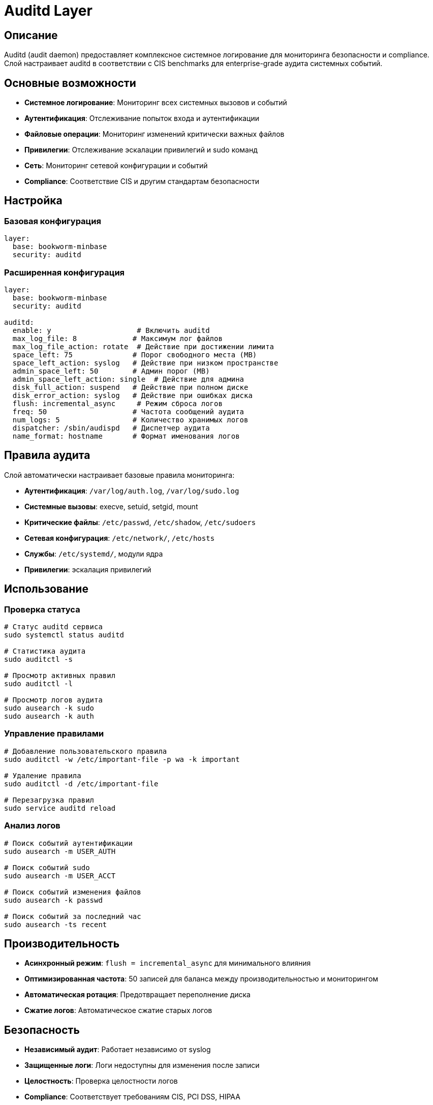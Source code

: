 = Auditd Layer

== Описание

Auditd (audit daemon) предоставляет комплексное системное логирование для мониторинга безопасности и compliance. Слой настраивает auditd в соответствии с CIS benchmarks для enterprise-grade аудита системных событий.

== Основные возможности

* **Системное логирование**: Мониторинг всех системных вызовов и событий
* **Аутентификация**: Отслеживание попыток входа и аутентификации
* **Файловые операции**: Мониторинг изменений критически важных файлов
* **Привилегии**: Отслеживание эскалации привилегий и sudo команд
* **Сеть**: Мониторинг сетевой конфигурации и событий
* **Compliance**: Соответствие CIS и другим стандартам безопасности

== Настройка

=== Базовая конфигурация

[source,yaml]
----
layer:
  base: bookworm-minbase
  security: auditd
----

=== Расширенная конфигурация

[source,yaml]
----
layer:
  base: bookworm-minbase
  security: auditd

auditd:
  enable: y                    # Включить auditd
  max_log_file: 8             # Максимум лог файлов
  max_log_file_action: rotate  # Действие при достижении лимита
  space_left: 75              # Порог свободного места (MB)
  space_left_action: syslog   # Действие при низком пространстве
  admin_space_left: 50        # Админ порог (MB)
  admin_space_left_action: single  # Действие для админа
  disk_full_action: suspend   # Действие при полном диске
  disk_error_action: syslog   # Действие при ошибках диска
  flush: incremental_async     # Режим сброса логов
  freq: 50                    # Частота сообщений аудита
  num_logs: 5                 # Количество хранимых логов
  dispatcher: /sbin/audispd   # Диспетчер аудита
  name_format: hostname       # Формат именования логов
----

== Правила аудита

Слой автоматически настраивает базовые правила мониторинга:

* **Аутентификация**: `/var/log/auth.log`, `/var/log/sudo.log`
* **Системные вызовы**: execve, setuid, setgid, mount
* **Критические файлы**: `/etc/passwd`, `/etc/shadow`, `/etc/sudoers`
* **Сетевая конфигурация**: `/etc/network/`, `/etc/hosts`
* **Службы**: `/etc/systemd/`, модули ядра
* **Привилегии**: эскалация привилегий

== Использование

=== Проверка статуса

[source,bash]
----
# Статус auditd сервиса
sudo systemctl status auditd

# Статистика аудита
sudo auditctl -s

# Просмотр активных правил
sudo auditctl -l

# Просмотр логов аудита
sudo ausearch -k sudo
sudo ausearch -k auth
----

=== Управление правилами

[source,bash]
----
# Добавление пользовательского правила
sudo auditctl -w /etc/important-file -p wa -k important

# Удаление правила
sudo auditctl -d /etc/important-file

# Перезагрузка правил
sudo service auditd reload
----

=== Анализ логов

[source,bash]
----
# Поиск событий аутентификации
sudo ausearch -m USER_AUTH

# Поиск событий sudo
sudo ausearch -m USER_ACCT

# Поиск событий изменения файлов
sudo ausearch -k passwd

# Поиск событий за последний час
sudo ausearch -ts recent
----

== Производительность

* **Асинхронный режим**: `flush = incremental_async` для минимального влияния
* **Оптимизированная частота**: 50 записей для баланса между производительностью и мониторингом
* **Автоматическая ротация**: Предотвращает переполнение диска
* **Сжатие логов**: Автоматическое сжатие старых логов

== Безопасность

* **Независимый аудит**: Работает независимо от syslog
* **Защищенные логи**: Логи недоступны для изменения после записи
* **Целостность**: Проверка целостности логов
* **Compliance**: Соответствует требованиям CIS, PCI DSS, HIPAA

== Устранение неисправностей

=== Auditd не запускается

[source,bash]
----
# Проверить конфигурацию
sudo auditctl -s

# Просмотреть системные логи
sudo journalctl -u auditd

# Перезапустить сервис
sudo systemctl restart auditd
----

=== Логи не записываются

[source,bash]
----
# Проверить правила
sudo auditctl -l

# Проверить пространство
df /var/log/audit/

# Проверить права доступа
ls -la /var/log/audit/
----

=== Проблемы с производительностью

[source,bash]
----
# Уменьшить частоту аудита
sudo auditctl -e 0  # Отключить аудит
# Затем постепенно включить нужные правила

# Настроить буферизацию
# В auditd.conf изменить flush = sync на flush = incremental
----

== Примеры конфигурации

=== Минимальная настройка

[source,yaml]
----
auditd:
  enable: y
  max_log_file: 5
  space_left: 50
----

=== Максимальная безопасность

[source,yaml]
----
auditd:
  enable: y
  max_log_file: 10
  max_log_file_action: keep_logs
  space_left: 100
  space_left_action: syslog
  admin_space_left: 75
  admin_space_left_action: single
  disk_full_action: halt
  disk_error_action: syslog
  flush: sync
  freq: 20
  num_logs: 10
----

== Ссылки

* https://access.redhat.com/documentation/en-us/red_hat_enterprise_linux/8/html/security_hardening/configuring-auditd-for-security-audit-streams_security-hardening[Red Hat Auditd Documentation]
* https://github.com/linux-audit/audit-userspace[Linux Audit Userspace]
* https://www.kernel.org/doc/html/latest/admin-guide/audit/audit-rules.html[Linux Audit Rules Documentation]
* https://www.cisecurity.org/benchmark/debian_linux[CIS Debian Benchmarks]
